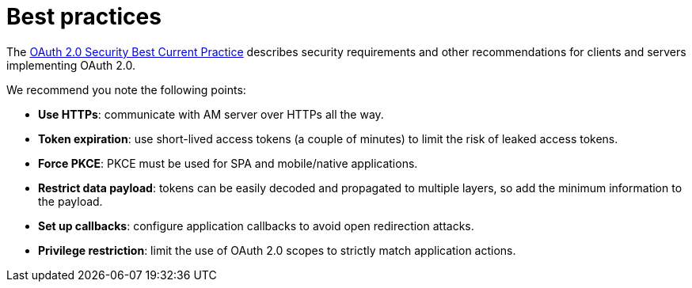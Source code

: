 = Best practices

The link:https://tools.ietf.org/html/draft-ietf-oauth-security-topics[OAuth 2.0 Security Best Current Practice^] describes security requirements and other recommendations for clients and servers implementing OAuth 2.0.

We recommend you note the following points:

- *Use HTTPs*: communicate with AM server over HTTPs all the way.
- *Token expiration*: use short-lived access tokens (a couple of minutes) to limit the risk of leaked access tokens.
- *Force PKCE*: PKCE must be used for SPA and mobile/native applications.
- *Restrict data payload*: tokens can be easily decoded and propagated to multiple layers, so add the minimum information to the payload.
- *Set up callbacks*: configure application callbacks to avoid open redirection attacks.
- *Privilege restriction*: limit the use of OAuth 2.0 scopes to strictly match application actions.
